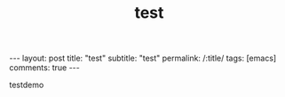 
#+OPTIONS: toc:nil num:nil
#+title: test
#+BEGIN_EXPORT html
---
layout: post
title: "test"
subtitle: "test"
permalink: /:title/
tags: [emacs]
comments: true
---
#+END_EXPORT

testdemo
